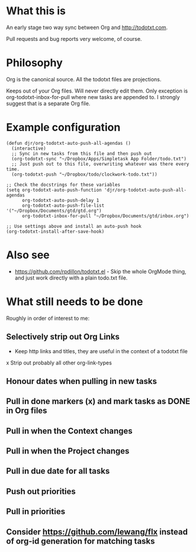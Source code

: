 * What this is
An early stage two way sync between Org and http://todotxt.com. 

Pull requests and bug reports very welcome, of course.

* Philosophy
Org is the canonical source. All the todotxt files are projections.

Keeps out of your Org files. Will never directly edit them. Only exception is org-todotxt-inbox-for-pull where new tasks are appended to. I strongly suggest that is a separate Org file.

* Example configuration

#+BEGIN_SRC elisp
(defun djr/org-todotxt-auto-push-all-agendas ()
  (interactive)
  ;; Sync in new tasks from this file and then push out
  (org-todotxt-sync "~/Dropbox/Apps/Simpletask App Folder/todo.txt")
  ;; Just push out to this file, overwriting whatever was there every time.
  (org-todotxt-push "~/Dropbox/todo/clockwork-todo.txt"))

;; Check the docstrings for these variables
(setq org-todotxt-auto-push-function 'djr/org-todotxt-auto-push-all-agendas
      org-todotxt-auto-push-delay 1
      org-todotxt-auto-push-file-list '("~/Dropbox/Documents/gtd/gtd.org")
      org-todotxt-inbox-for-pull "~/Dropbox/Documents/gtd/inbox.org")

;; Use settings above and install an auto-push hook
(org-todotxt-install-after-save-hook)
#+END_SRC

* Also see
- https://github.com/rpdillon/todotxt.el - Skip the whole OrgMode thing, and just work directly with a plain todo.txt file.

* What still needs to be done

Roughly in order of interest to me:

** Selectively strip out Org Links
- Keep http links and titles, they are useful in the context of a todotxt file
x Strip out probably all other org-link-types
** Honour dates when pulling in new tasks
** Pull in done markers (x) and mark tasks as DONE in Org files
** Pull in when the Context changes
** Pull in when the Project changes
** Pull in due date for all tasks
** Push out priorities
** Pull in priorities
** Consider https://github.com/lewang/flx instead of org-id generation for matching tasks

